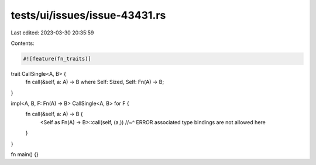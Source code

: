 tests/ui/issues/issue-43431.rs
==============================

Last edited: 2023-03-30 20:35:59

Contents:

.. code-block:: rs

    #![feature(fn_traits)]

trait CallSingle<A, B> {
    fn call(&self, a: A) -> B where Self: Sized, Self: Fn(A) -> B;
}

impl<A, B, F: Fn(A) -> B> CallSingle<A, B> for F {
    fn call(&self, a: A) -> B {
        <Self as Fn(A) -> B>::call(self, (a,))
        //~^ ERROR associated type bindings are not allowed here
    }
}

fn main() {}


